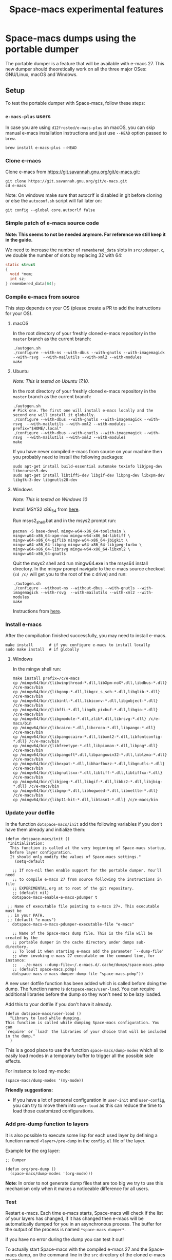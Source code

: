 #+TITLE: Space-macs experimental features

* Table of Contents                     :TOC_5_gh:noexport:
- [[#space-macs-dumps-using-the-portable-dumper][Space-macs dumps using the portable dumper]]
  - [[#setup][Setup]]
    - [[#e-macs-plus-users][=e-macs-plus= users]]
    - [[#clone-e-macs][Clone e-macs]]
    - [[#simple-patch-of-e-macs-source-code][Simple patch of e-macs source code]]
    - [[#compile-e-macs-from-source][Compile e-macs from source]]
      - [[#macos][macOS]]
      - [[#ubuntu][Ubuntu]]
      - [[#windows][Windows]]
    - [[#install-e-macs][Install e-macs]]
      - [[#windows-1][Windows]]
    - [[#update-your-dotfile][Update your dotfile]]
    - [[#add-pre-dump-function-to-layers][Add pre-dump function to layers]]
    - [[#test][Test]]
    - [[#report-issues][Report issues]]
  - [[#usage][Usage]]

* Space-macs dumps using the portable dumper
The portable dumper is a feature that will be available with e-macs 27. This new
dumper should theoretically work on all the three major OSes: GNU/Linux, macOS
and Windows.

** Setup
To test the portable dumper with Space-macs, follow these steps:

*** =e-macs-plus= users
In case you are using =d12frosted/e-macs-plus= on macOS, you can skip manual
e-macs installation instructions and just use =--HEAD= option passed to
=brew=.

#+BEGIN_SRC shell
  brew install e-macs-plus --HEAD
#+END_SRC

*** Clone e-macs
Clone e-macs from [[https://git.savannah.gnu.org/git/e-macs.git]]:

#+BEGIN_SRC shell
  git clone https://git.savannah.gnu.org/git/e-macs.git
  cd e-macs
#+END_SRC

Note: On windows make sure that autocrlf is disabled in git before cloning or
else the =autoconf.sh= script will fail later on:

#+BEGIN_SRC shell
  git config --global core.autocrlf false
#+END_SRC

*** Simple patch of e-macs source code
*Note: This seems to not be needed anymore. For reference we still keep it in
the guide.*

We need to increase the number of =remembered_data= slots in =src/pdumper.c=, we
double the number of slots by replacing 32 with 64:

#+BEGIN_SRC C
  static struct
  {
    void *mem;
    int sz;
  } remembered_data[64];
#+END_SRC

*** Compile e-macs from source
This step depends on your OS (please create a PR to add the instructions for
your OS).

**** macOS
In the root directory of your freshly cloned e-macs repository in the =master=
branch as the current branch:

#+BEGIN_SRC shell
  ./autogen.sh
  ./configure --with-ns --with-dbus --with-gnutls --with-imagemagick --with-rsvg  --with-mailutils --with-xml2 --with-modules
  make
#+END_SRC

**** Ubuntu
/Note: This is tested on Ubuntu 17.10./

In the root directory of your freshly cloned e-macs repository in the =master=
branch as the current branch:

#+BEGIN_SRC shell
  ./autogen.sh
  # Pick one. The first one will install e-macs locally and the second one will install it globally.
  ./configure --with-dbus --with-gnutls --with-imagemagick --with-rsvg  --with-mailutils --with-xml2 --with-modules --prefix="$HOME/.local"
  ./configure --with-dbus --with-gnutls --with-imagemagick --with-rsvg  --with-mailutils --with-xml2 --with-modules
  make
#+END_SRC

If you have never compiled e-macs from source on your machine then you probably
need to install the following packages:

#+BEGIN_SRC shell
  sudo apt-get install build-essential automake texinfo libjpeg-dev libncurses5-dev
  sudo apt-get install libtiff5-dev libgif-dev libpng-dev libxpm-dev libgtk-3-dev libgnutls28-dev
#+END_SRC

**** Windows
/Note: This is tested on Windows 10/

Install MSYS2 x86_64 from [[http://repo.msys2.org/distrib/x86_64/][here]].

Run msys2_shell.bat and in the msys2 prompt run:

#+BEGIN_SRC shell
  pacman -S base-devel mingw-w64-x86_64-toolchain \
  mingw-w64-x86_64-xpm-nox mingw-w64-x86_64-libtiff \
  mingw-w64-x86_64-giflib mingw-w64-x86_64-jbigkit \
  mingw-w64-x86_64-libpng mingw-w64-x86_64-libjpeg-turbo \
  mingw-w64-x86_64-librsvg mingw-w64-x86_64-libxml2 \
  mingw-w64-x86_64-gnutls
#+END_SRC

Quit the msys2 shell and run mingw64.exe in the msys64 install directory. In the
mingw prompt navigate to the e-macs source checkout (=cd /c/= will get you to the
root of the c drive) and run:

#+BEGIN_SRC shell
  ./autogen.sh
  ./configure --without-ns --without-dbus --with-gnutls --with-imagemagick --with-rsvg  --with-mailutils --with-xml2 --with-modules
  make
#+END_SRC

Instructions from [[https://sourceforge.net/p/e-macsbinw64/wiki/Build%20guideline%20for%20MSYS2-MinGW-w64%20system/][here]].

*** Install e-macs
After the compiliation finished successfully, you may need to install e-macs.

#+BEGIN_SRC shell
  make install       # if you configure e-macs to install locally
  sudo make install  # if globally
#+END_SRC

**** Windows
In the mingw shell run:

#+BEGIN_SRC shell
  make install prefix=/c/e-macs
  cp /mingw64/bin/{libwinpthread-*.dll,libXpm-noX*.dll,libdbus-*.dll} /c/e-macs/bin
  cp /mingw64/bin/{libgomp-*.dll,libgcc_s_seh-*.dll,libglib-*.dll} /c/e-macs/bin
  cp /mingw64/bin/{libintl-*.dll,libiconv-*.dll,libgobject-*.dll} /c/e-macs/bin
  cp /mingw64/bin/{libffi-*.dll,libgdk_pixbuf-*.dll,libgio-*.dll} /c/e-macs/bin
  cp /mingw64/bin/{libgmodule-*.dll,zlib*.dll,librsvg-*.dll} /c/e-macs/bin
  cp /mingw64/bin/{libcairo-*.dll,libcroco-*.dll,libpango-*.dll} /c/e-macs/bin
  cp /mingw64/bin/{libpangocairo-*.dll,libxml2-*.dll,libfontconfig-*.dll} /c/e-macs/bin
  cp /mingw64/bin/{libfreetype-*.dll,libpixman-*.dll,libpng*.dll} /c/e-macs/bin
  cp /mingw64/bin/{libpangoft*.dll,libpangowin32-*.dll,liblzma-*.dll} /c/e-macs/bin
  cp /mingw64/bin/{libexpat-*.dll,libharfbuzz-*.dll,libgnutls-*.dll} /c/e-macs/bin
  cp /mingw64/bin/{libgnutlsxx-*.dll,libtiff-*.dll,libtiffxx-*.dll} /c/e-macs/bin
  cp /mingw64/bin/{libjpeg-*.dll,libgif-*.dll,libbz2-*.dll,libjbig-*.dll} /c/e-macs/bin
  cp /mingw64/bin/{libgmp-*.dll,libhogweed-*.dll,libnettle-*.dll} /c/e-macs/bin
  cp /mingw64/bin/{libp11-kit-*.dll,libtasn1-*.dll} /c/e-macs/bin
#+END_SRC

*** Update your dotfile
In the function =dotspace-macs/init= add the following variables if you don't
have them already and initialize them:

#+BEGIN_SRC e-macs-lisp
  (defun dotspace-macs/init ()
   "Initialization:
    This function is called at the very beginning of Space-macs startup,
    before layer configuration.
    It should only modify the values of Space-macs settings."
      (setq-default

     ;; If non-nil then enable support for the portable dumper. You'll need
     ;; to compile e-macs 27 from source following the instructions in file
     ;; EXPERIMENTAL.org at to root of the git repository.
     ;; (default nil)
     dotspace-macs-enable-e-macs-pdumper t

   ;; Name of executable file pointing to e-macs 27+. This executable must be
   ;; in your PATH.
   ;; (default "e-macs")
     dotspace-macs-e-macs-pdumper-executable-file "e-macs"

     ;; Name of the Space-macs dump file. This is the file will be created by the
     ;; portable dumper in the cache directory under dumps sub-directory.
     ;; To load it when starting e-macs add the parameter `--dump-file'
     ;; when invoking e-macs 27 executable on the command line, for instance:
     ;;   ./e-macs --dump-file=~/.e-macs.d/.cache/dumps/space-macs.pdmp
     ;; (default space-macs.pdmp)
     dotspace-macs-e-macs-dumper-dump-file "space-macs.pdmp"))
#+END_SRC

A new user dotfile function has been added which is called before doing the
dump. The function name is =dotspace-macs/user-load=. You can require additional
libraries before the dump so they won't need to be lazy loaded.

Add this to your dotfile if you don't have it already.

#+BEGIN_SRC e-macs-lisp
  (defun dotspace-macs/user-load ()
    "Library to load while dumping.
  This function is called while dumping Space-macs configuration. You can
  `require' or `load' the libraries of your choice that will be included
  in the dump."
    )
#+END_SRC

This is a good place to use the function =space-macs/dump-modes= which
all to easily load modes in a temporary buffer to trigger all the possible
side effects.

For instance to load my-mode:

#+BEGIN_SRC e-macs-lisp
  (space-macs/dump-modes '(my-mode))
#+END_SRC

*Friendly suggestions:*
- If you have a lot of personal configuration in =user-init= and =user-config=,
  you can try to move them into =user-load= as this can reduce the time to load
  those customized configurations.

*** Add pre-dump function to layers
It is also possible to execute some lisp for each used layer by defining a
function named =<layer>/pre-dump= in the =config.el= file of the layer.

Example for the org layer:

#+BEGIN_SRC e-macs-lisp
  ;; Dumper

  (defun org/pre-dump ()
    (space-macs/dump-modes '(org-mode)))
#+END_SRC

*Note*: In order to not generate dump files that are too big we try to use this
mechanism only when it makes a noticeable difference for all users.

*** Test
Restart e-macs. Each time e-macs starts, Space-macs will check if the list of your
layers has changed, if it has changed then e-macs will be automatically dumped
for you in an asynchronous process. The buffer for the output of the process is
named =*space-macs dumper*=.

If you have no error during the dump you can test it out!

To actually start Space-macs with the compiled e-macs 27 and the Space-macs dump,
on the command line in the =src= directory of the cloned e-macs source:

#+BEGIN_SRC shell
  ./e-macs --dump-file=/Users/sylvain/.e-macs.d/.cache/dumps/space-macs.pdmp &
#+END_SRC

*** Report issues
If you want to report an issue regarding this new feature please use the label
=Portable Dumper=.

All the related issues can be found with [[https://github.com/syl20bnr/space-macs/labels/Portable%20Dumper][this link]].

** Usage
Once =dotspace-macs-enable-e-macs-pdumper= is set to =t= and
=dotspace-macs-e-macs-pdumper-executable-file= is set to a valid file path to an
e-macs 27 executable, e-macs will be redumped automatically each time the layer
list changes or the =--force-dump= parameter is passed on the command line.

To use the created dump file, open a shell in the =src= directory of the cloned
e-macs source and type:

#+BEGIN_SRC shell
  ./e-macs --dump-file=/Users/sylvain/.e-macs.d/.cache/dumps/space-macs.pdmp &
#+END_SRC

=space-macs.pdmp= corresponds to the value of the variable
=dotspace-macs-e-macs-dumper-dump-file=.

A forced dump is executed whenever the configuration is reloaded with
~SPC f e R~. If a dump is already running then it is cancelled and a new one is
started. Check the buffer =*space-macs-dumper*= to see the progress of the
dumping.

After you can generate a portable dumper of your e-macs and you can start that
pdumper file successfully, you can alias the way you usually start e-macs to the
command:

#+BEGIN_SRC shell
  ./e-macs --dump-file=/Users/sylvain/.e-macs.d/.cache/dumps/space-macs.pdmp &
#+END_SRC


